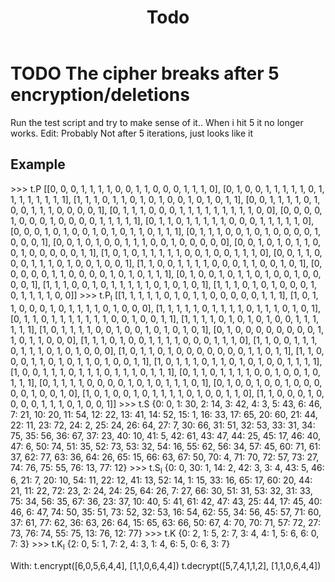 #+TITLE: Todo

* TODO The cipher breaks after 5 encryption/deletions
Run the test script and try to make sense of it.. When i hit 5 it no longer works.
Edit: Probably Not after 5 iterations, just looks like it
** Example
>>> t.P
[[0, 0, 0, 1, 1, 1, 1, 0, 0, 1, 1, 0, 0, 0, 1, 1, 1, 0], [0, 1, 0, 0, 1, 1, 1, 1, 1, 0, 1, 1, 1, 1, 1, 1, 1, 1], [1, 1, 1, 0, 1, 1, 0, 1, 0, 1, 0, 0, 1, 0, 1, 0, 1, 1], [0, 0, 1, 1, 1, 1, 0, 1,
0, 0, 1, 1, 1, 0, 0, 0, 0, 1], [0, 1, 1, 1, 0, 0, 0, 1, 1, 1, 1, 1, 1, 1, 1, 1, 0, 0], [0, 0, 0, 0, 1, 0, 0, 0, 1, 0, 0, 0, 0, 1, 1, 1, 1, 1], [0, 1, 1, 0, 1, 1, 1, 1, 1, 0, 0, 0, 1, 1, 1, 1, 1, 0], [0, 0, 0, 1, 0, 1, 0, 0, 1, 0, 1, 0, 1, 1, 0, 1, 1, 1], [0, 1, 1, 1, 0, 0, 1, 0, 1, 0, 0, 0, 0, 1, 0, 0, 0, 1], [0, 0, 1, 0, 1, 0, 0, 1, 1, 1, 0, 0, 1, 0, 0, 0, 0, 0], [0, 0, 1, 0, 1, 0, 1, 1, 0, 0, 1, 0, 0, 0, 0, 0, 1, 1], [1, 0, 1, 0, 1, 1, 1, 1, 1, 0, 0, 1, 0, 0, 1, 1, 1, 0], [0, 0, 1, 1, 0, 0, 0, 1, 1, 1, 0, 1, 0, 0, 1, 0, 0, 1], [1, 1, 0, 0, 1, 1, 1, 1, 0, 0, 0, 1, 1, 0, 0, 1, 0, 1], [0, 0, 0, 0, 0, 1, 1, 0, 0, 0, 0, 1, 0, 1, 0, 1, 1, 1], [0, 1, 0, 0, 1, 0, 1, 1, 0, 1, 0, 0, 1, 0, 0, 0, 0, 1], [1, 1, 1, 0, 0, 1, 0, 1, 1, 1, 1, 1, 0, 1, 0, 1, 0, 1], [1, 1, 1, 0, 1, 0, 1, 0, 0, 0, 1, 0, 1, 1, 1, 1, 0, 0]]
>>> t.P_I
[[1, 1, 1, 1, 1, 0, 1, 0, 1, 1, 0, 0, 0, 0, 0, 1, 1, 1], [1, 0, 1, 1, 0, 0, 0, 1, 0, 1, 1, 1, 1, 0, 1, 0, 0, 0], [1, 1, 1, 1, 1, 0, 1, 1, 1, 1, 0, 1, 1, 1, 0, 1, 0, 1], [0, 1, 1, 0, 1, 1, 1, 1,
1, 1, 1, 0, 0, 1, 0, 0, 1, 1], [1, 1, 1, 1, 0, 1, 0, 1, 0, 1, 0, 0, 1, 1, 1, 1, 1, 1], [1, 0, 1, 1, 1, 1, 0, 0, 1, 0, 0, 1, 0, 1, 0, 1, 0, 1], [0, 1, 0, 0, 0, 0, 0, 0, 0, 0, 1, 1, 0, 1, 1, 0, 0, 0], [1, 1, 1, 0, 1, 0, 0, 1, 1, 1, 1, 0, 0, 0, 1, 1, 1, 0], [1, 1, 0, 0, 1, 1, 1, 0, 1, 1, 1, 0, 1, 0, 1, 0, 0, 0], [1, 0, 1, 1, 0, 1, 0, 0, 0, 0, 0, 0, 0, 1, 1, 0, 1, 1], [1, 1, 0, 0, 0, 1, 1, 0, 1, 0, 1, 1, 0, 1, 0, 0, 1, 1], [1, 0, 1, 1, 1, 0, 1, 1, 0, 1, 0, 1, 0, 0, 1, 1, 1, 1], [1, 0, 0, 1, 1, 1, 0, 1, 1, 1, 0, 1, 1, 1, 0, 1, 1, 1], [0, 1, 1, 0, 1, 1, 1, 1, 0, 0, 1, 0, 0, 1, 0, 1, 1, 1], [0, 1, 1, 1, 1, 0, 0, 0, 0, 1, 0, 1, 0, 1, 1, 1, 0, 1], [0, 1, 0, 0, 1, 0, 0, 1, 0, 0, 0, 0, 0, 1, 0, 0, 1, 0], [1, 0, 1, 0, 0, 1, 0, 1, 1, 1, 1, 0, 1, 0, 0, 1, 1, 0], [1, 1, 0, 0, 0, 1, 0, 0, 0, 0, 1, 1, 1, 0, 1, 0, 0, 1]]
>>> t.S
{0: 0, 1: 30, 2: 14, 3: 42, 4: 3, 5: 43, 6: 46, 7: 21, 10: 20, 11: 54, 12: 22, 13: 41, 14: 52, 15: 1, 16: 33, 17: 65, 20: 60, 21: 44, 22: 11, 23: 72, 24: 2, 25: 24, 26: 64, 27: 7, 30: 66, 31: 51, 32: 53, 33: 31, 34: 75, 35: 56, 36: 67, 37: 23, 40: 10, 41: 5, 42: 61, 43: 47, 44: 25, 45: 17, 46: 40, 47: 6, 50: 74, 51: 35, 52: 73, 53: 32, 54: 16, 55: 62, 56: 34, 57: 45, 60: 71, 61: 37, 62: 77, 63: 36, 64: 26, 65: 15, 66: 63, 67: 50, 70: 4, 71: 70, 72: 57, 73: 27, 74: 76, 75: 55, 76: 13, 77: 12}
>>> t.S_I
{0: 0, 30: 1, 14: 2, 42: 3, 3: 4, 43: 5, 46: 6, 21: 7, 20: 10, 54: 11, 22: 12, 41: 13, 52: 14, 1: 15, 33: 16, 65: 17, 60: 20, 44: 21, 11: 22, 72: 23, 2: 24, 24: 25, 64: 26, 7: 27, 66: 30, 51: 31, 53: 32, 31: 33, 75: 34, 56: 35, 67: 36, 23: 37, 10: 40, 5: 41, 61: 42, 47: 43, 25: 44, 17: 45, 40: 46, 6: 47, 74: 50, 35: 51, 73: 52, 32: 53, 16: 54, 62: 55, 34: 56, 45: 57, 71: 60, 37: 61, 77: 62, 36: 63, 26: 64, 15: 65, 63: 66, 50: 67, 4: 70, 70: 71, 57: 72, 27: 73, 76: 74, 55: 75, 13: 76, 12: 77}
>>> t.K
{0: 2, 1: 5, 2: 7, 3: 4, 4: 1, 5: 6, 6: 0, 7: 3}
>>> t.K_I
{2: 0, 5: 1, 7: 2, 4: 3, 1: 4, 6: 5, 0: 6, 3: 7}

With: t.encrypt([6,0,5,6,4,4], [1,1,0,6,4,4])
      t.decrypt([5,7,4,1,1,2], [1,1,0,6,4,4])
